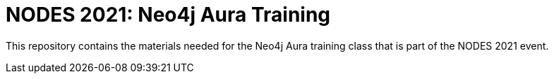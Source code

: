 = NODES 2021: Neo4j Aura Training

This repository contains the materials needed for the Neo4j Aura training class that is part of the NODES 2021 event.